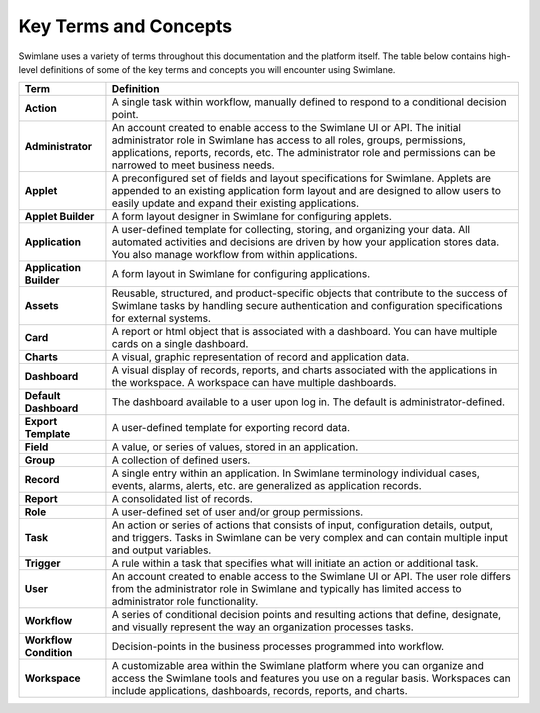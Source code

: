 Key Terms and Concepts
======================

Swimlane uses a variety of terms throughout this documentation and the
platform itself. The table below contains high-level definitions of some
of the key terms and concepts you will encounter using Swimlane.

+-------------------------+-------------------------------------------+
| Term                    | Definition                                |
+=========================+===========================================+
| **Action**              | A single task within workflow, manually   |
|                         | defined to respond to a conditional       |
|                         | decision point.                           |
+-------------------------+-------------------------------------------+
| **Administrator**       | An account created to enable access to    |
|                         | the Swimlane UI or API. The initial       |
|                         | administrator role in Swimlane has access |
|                         | to all roles, groups, permissions,        |
|                         | applications, reports, records, etc. The  |
|                         | administrator role and permissions can be |
|                         | narrowed to meet business needs.          |
+-------------------------+-------------------------------------------+
| **Applet**              | A preconfigured set of fields and layout  |
|                         | specifications for Swimlane. Applets are  |
|                         | appended to an existing application form  |
|                         | layout and are designed to allow users to |
|                         | easily update and expand their existing   |
|                         | applications.                             |
+-------------------------+-------------------------------------------+
| **Applet Builder**      | A form layout designer in Swimlane for    |
|                         | configuring applets.                      |
+-------------------------+-------------------------------------------+
| **Application**         | A user-defined template for collecting,   |
|                         | storing, and organizing your data. All    |
|                         | automated activities and decisions are    |
|                         | driven by how your application stores     |
|                         | data. You also manage workflow from       |
|                         | within applications.                      |
+-------------------------+-------------------------------------------+
| **Application Builder** | A form layout in Swimlane for configuring |
|                         | applications.                             |
+-------------------------+-------------------------------------------+
| **Assets**              | Reusable, structured, and                 |
|                         | product-specific objects that contribute  |
|                         | to the success of Swimlane tasks by       |
|                         | handling secure authentication and        |
|                         | configuration specifications for external |
|                         | systems.                                  |
+-------------------------+-------------------------------------------+
| **Card**                | A report or html object that is           |
|                         | associated with a dashboard. You can have |
|                         | multiple cards on a single dashboard.     |
+-------------------------+-------------------------------------------+
| **Charts**              | A visual, graphic representation of       |
|                         | record and application data.              |
+-------------------------+-------------------------------------------+
| **Dashboard**           | A visual display of records, reports, and |
|                         | charts associated with the applications   |
|                         | in the workspace. A workspace can have    |
|                         | multiple dashboards.                      |
+-------------------------+-------------------------------------------+
| **Default Dashboard**   | The dashboard available to a user upon    |
|                         | log in. The default is                    |
|                         | administrator-defined.                    |
+-------------------------+-------------------------------------------+
| **Export Template**     | A user-defined template for exporting     |
|                         | record data.                              |
+-------------------------+-------------------------------------------+
| **Field**               | A value, or series of values, stored in   |
|                         | an application.                           |
+-------------------------+-------------------------------------------+
| **Group**               | A collection of defined users.            |
+-------------------------+-------------------------------------------+
| **Record**              | A single entry within an application. In  |
|                         | Swimlane terminology individual cases,    |
|                         | events, alarms, alerts, etc. are          |
|                         | generalized as application records.       |
+-------------------------+-------------------------------------------+
| **Report**              | A consolidated list of records.           |
+-------------------------+-------------------------------------------+
| **Role**                | A user-defined set of user and/or group   |
|                         | permissions.                              |
+-------------------------+-------------------------------------------+
| **Task**                | An action or series of actions that       |
|                         | consists of input, configuration details, |
|                         | output, and triggers. Tasks in Swimlane   |
|                         | can be very complex and can contain       |
|                         | multiple input and output variables.      |
+-------------------------+-------------------------------------------+
| **Trigger**             | A rule within a task that specifies what  |
|                         | will initiate an action or additional     |
|                         | task.                                     |
+-------------------------+-------------------------------------------+
| **User**                | An account created to enable access to    |
|                         | the Swimlane UI or API. The user role     |
|                         | differs from the administrator role in    |
|                         | Swimlane and typically has limited access |
|                         | to administrator role functionality.      |
+-------------------------+-------------------------------------------+
| **Workflow**            | A series of conditional decision points   |
|                         | and resulting actions that define,        |
|                         | designate, and visually represent the way |
|                         | an organization processes tasks.          |
+-------------------------+-------------------------------------------+
| **Workflow Condition**  | Decision-points in the business processes |
|                         | programmed into workflow.                 |
+-------------------------+-------------------------------------------+
| **Workspace**           | A customizable area within the Swimlane   |
|                         | platform where you can organize and       |
|                         | access the Swimlane tools and features    |
|                         | you use on a regular basis. Workspaces    |
|                         | can include applications, dashboards,     |
|                         | records, reports, and charts.             |
+-------------------------+-------------------------------------------+
